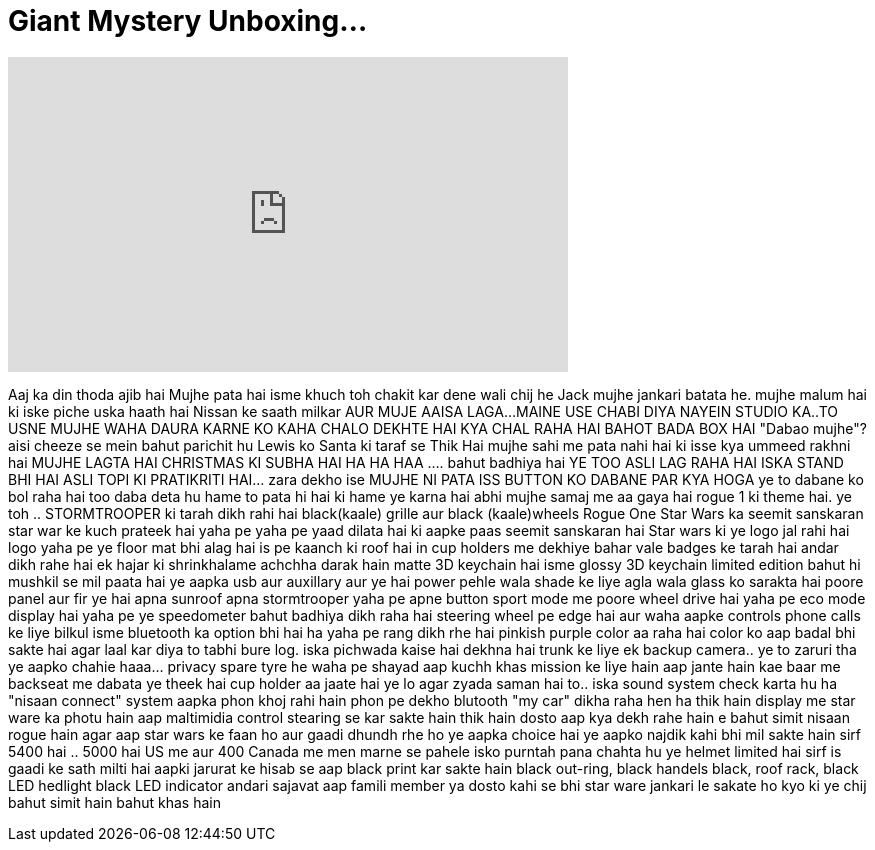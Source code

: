 = Giant Mystery Unboxing...
:published_at: 2016-12-15
:hp-alt-title: Giant Mystery Unboxing...
:hp-image: https://i.ytimg.com/vi/18BqKMkoLcU/maxresdefault.jpg


++++
<iframe width="560" height="315" src="https://www.youtube.com/embed/18BqKMkoLcU?rel=0" frameborder="0" allow="autoplay; encrypted-media" allowfullscreen></iframe>
++++

Aaj ka din thoda ajib hai
Mujhe pata hai isme khuch toh chakit kar dene wali chij he
Jack mujhe jankari batata he.
mujhe malum hai ki iske piche uska haath hai
Nissan ke saath milkar
AUR MUJE AAISA LAGA...
MAINE USE CHABI DIYA
NAYEIN STUDIO KA..TO USNE MUJHE WAHA DAURA KARNE KO KAHA
CHALO DEKHTE HAI KYA CHAL RAHA HAI
BAHOT BADA BOX HAI
&quot;Dabao mujhe&quot;?
aisi cheeze se mein bahut parichit hu
Lewis ko Santa ki taraf se
Thik Hai
mujhe sahi me
pata nahi hai ki isse kya ummeed rakhni hai
MUJHE LAGTA HAI CHRISTMAS KI SUBHA HAI
HA HA HAA ....
bahut badhiya hai
YE TOO
ASLI LAG RAHA HAI
ISKA STAND BHI HAI
ASLI TOPI KI PRATIKRITI HAI... zara dekho ise
MUJHE NI PATA ISS BUTTON KO DABANE PAR KYA HOGA
ye to dabane ko bol raha hai too daba deta hu
hame to pata hi hai ki hame ye karna hai
abhi mujhe samaj me aa gaya hai
rogue 1 ki theme hai. ye toh ..
STORMTROOPER ki tarah dikh rahi hai
black(kaale) grille aur black (kaale)wheels
Rogue One Star Wars ka seemit sanskaran
star war ke kuch prateek hai yaha pe
yaha pe yaad dilata hai
ki aapke paas seemit sanskaran hai
Star wars ki ye logo jal rahi hai
logo
yaha pe
ye floor mat bhi alag hai
is pe kaanch ki roof hai
in cup holders me dekhiye
bahar vale badges ke tarah hai
andar dikh rahe hai
ek hajar ki shrinkhalame
achchha darak hain
matte 3D keychain hai isme
glossy 3D keychain limited edition
bahut hi mushkil se mil paata hai ye
aapka usb aur auxillary
aur ye hai power
pehle wala shade ke liye
agla wala glass ko sarakta hai
poore panel aur fir
ye hai apna sunroof
apna stormtrooper
yaha pe apne button
sport mode me poore wheel drive hai
yaha pe eco mode
display hai yaha pe
ye speedometer bahut badhiya dikh raha hai
steering wheel pe edge hai aur waha aapke controls
phone calls ke liye
bilkul isme bluetooth ka option bhi hai
ha yaha pe rang dikh rhe hai
pinkish purple color aa raha hai
color ko aap badal bhi sakte hai
agar laal kar diya to tabhi
bure log. iska pichwada kaise hai dekhna hai
trunk ke liye ek
backup camera.. ye to zaruri tha
ye aapko chahie
haaa... privacy
spare tyre he waha pe
shayad aap kuchh
khas mission ke liye hain
aap jante hain kae baar me
backseat me dabata
ye theek hai cup holder aa jaate hai
ye lo
agar zyada saman hai to.. iska sound system check karta hu
ha &quot;nisaan connect&quot; system aapka phon khoj rahi hain
phon pe dekho blutooth &quot;my car&quot; dikha raha hen
ha thik hain
display me star ware ka photu hain
aap maltimidia control stearing se kar sakte hain
thik hain
dosto aap kya dekh rahe hain
e bahut simit nisaan rogue hain
agar aap star wars ke faan ho aur
gaadi dhundh rhe ho
ye aapka choice hai
ye aapko najdik kahi bhi mil sakte hain
sirf 5400 hai .. 5000 hai
US me aur 400 Canada me
men marne se pahele isko
purntah pana chahta hu
ye helmet limited hai
sirf is gaadi ke sath milti hai
aapki jarurat ke hisab se aap
black print kar sakte hain
black out-ring, black handels
black, roof rack, black LED hedlight
black LED indicator
andari sajavat aap famili member
ya dosto kahi se bhi star ware
jankari le sakate ho kyo ki
ye chij bahut simit hain
bahut khas hain